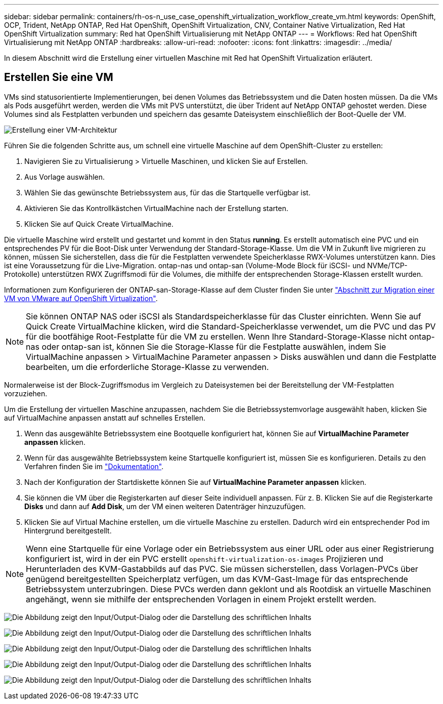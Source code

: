 ---
sidebar: sidebar 
permalink: containers/rh-os-n_use_case_openshift_virtualization_workflow_create_vm.html 
keywords: OpenShift, OCP, Trident, NetApp ONTAP, Red Hat OpenShift, OpenShift Virtualization, CNV, Container Native Virtualization, Red Hat OpenShift Virtualization 
summary: Red hat OpenShift Virtualisierung mit NetApp ONTAP 
---
= Workflows: Red hat OpenShift Virtualisierung mit NetApp ONTAP
:hardbreaks:
:allow-uri-read: 
:nofooter: 
:icons: font
:linkattrs: 
:imagesdir: ../media/


[role="lead"]
In diesem Abschnitt wird die Erstellung einer virtuellen Maschine mit Red hat OpenShift Virtualization erläutert.



== Erstellen Sie eine VM

VMs sind statusorientierte Implementierungen, bei denen Volumes das Betriebssystem und die Daten hosten müssen. Da die VMs als Pods ausgeführt werden, werden die VMs mit PVS unterstützt, die über Trident auf NetApp ONTAP gehostet werden. Diese Volumes sind als Festplatten verbunden und speichern das gesamte Dateisystem einschließlich der Boot-Quelle der VM.

image:redhat_openshift_image52.png["Erstellung einer VM-Architektur"]

Führen Sie die folgenden Schritte aus, um schnell eine virtuelle Maschine auf dem OpenShift-Cluster zu erstellen:

. Navigieren Sie zu Virtualisierung > Virtuelle Maschinen, und klicken Sie auf Erstellen.
. Aus Vorlage auswählen.
. Wählen Sie das gewünschte Betriebssystem aus, für das die Startquelle verfügbar ist.
. Aktivieren Sie das Kontrollkästchen VirtualMachine nach der Erstellung starten.
. Klicken Sie auf Quick Create VirtualMachine.


Die virtuelle Maschine wird erstellt und gestartet und kommt in den Status *running*. Es erstellt automatisch eine PVC und ein entsprechendes PV für die Boot-Disk unter Verwendung der Standard-Storage-Klasse. Um die VM in Zukunft live migrieren zu können, müssen Sie sicherstellen, dass die für die Festplatten verwendete Speicherklasse RWX-Volumes unterstützen kann. Dies ist eine Voraussetzung für die Live-Migration. ontap-nas und ontap-san (Volume-Mode Block für iSCSI- und NVMe/TCP-Protokolle) unterstützen RWX Zugriffsmodi für die Volumes, die mithilfe der entsprechenden Storage-Klassen erstellt wurden.

Informationen zum Konfigurieren der ONTAP-san-Storage-Klasse auf dem Cluster finden Sie unter link:rh-os-n_use_case_openshift_virtualization_workflow_vm_migration_using_mtv.html["Abschnitt zur Migration einer VM von VMware auf OpenShift Virtualization"].


NOTE: Sie können ONTAP NAS oder iSCSI als Standardspeicherklasse für das Cluster einrichten. Wenn Sie auf Quick Create VirtualMachine klicken, wird die Standard-Speicherklasse verwendet, um die PVC und das PV für die bootfähige Root-Festplatte für die VM zu erstellen. Wenn Ihre Standard-Storage-Klasse nicht ontap-nas oder ontap-san ist, können Sie die Storage-Klasse für die Festplatte auswählen, indem Sie VirtualMachine anpassen > VirtualMachine Parameter anpassen > Disks auswählen und dann die Festplatte bearbeiten, um die erforderliche Storage-Klasse zu verwenden.

Normalerweise ist der Block-Zugriffsmodus im Vergleich zu Dateisystemen bei der Bereitstellung der VM-Festplatten vorzuziehen.

Um die Erstellung der virtuellen Maschine anzupassen, nachdem Sie die Betriebssystemvorlage ausgewählt haben, klicken Sie auf VirtualMachine anpassen anstatt auf schnelles Erstellen.

. Wenn das ausgewählte Betriebssystem eine Bootquelle konfiguriert hat, können Sie auf *VirtualMachine Parameter anpassen* klicken.
. Wenn für das ausgewählte Betriebssystem keine Startquelle konfiguriert ist, müssen Sie es konfigurieren. Details zu den Verfahren finden Sie im link:https://docs.openshift.com/container-platform/4.14/virt/virtual_machines/creating_vms_custom/virt-creating-vms-from-custom-images-overview.html["Dokumentation"].
. Nach der Konfiguration der Startdiskette können Sie auf *VirtualMachine Parameter anpassen* klicken.
. Sie können die VM über die Registerkarten auf dieser Seite individuell anpassen. Für z. B. Klicken Sie auf die Registerkarte *Disks* und dann auf *Add Disk*, um der VM einen weiteren Datenträger hinzuzufügen.
. Klicken Sie auf Virtual Machine erstellen, um die virtuelle Maschine zu erstellen. Dadurch wird ein entsprechender Pod im Hintergrund bereitgestellt.



NOTE: Wenn eine Startquelle für eine Vorlage oder ein Betriebssystem aus einer URL oder aus einer Registrierung konfiguriert ist, wird in der ein PVC erstellt `openshift-virtualization-os-images` Projizieren und Herunterladen des KVM-Gastabbilds auf das PVC. Sie müssen sicherstellen, dass Vorlagen-PVCs über genügend bereitgestellten Speicherplatz verfügen, um das KVM-Gast-Image für das entsprechende Betriebssystem unterzubringen. Diese PVCs werden dann geklont und als Rootdisk an virtuelle Maschinen angehängt, wenn sie mithilfe der entsprechenden Vorlagen in einem Projekt erstellt werden.

image:rh-os-n_use_case_vm_create_1.png["Die Abbildung zeigt den Input/Output-Dialog oder die Darstellung des schriftlichen Inhalts"]

image:rh-os-n_use_case_vm_create_2.png["Die Abbildung zeigt den Input/Output-Dialog oder die Darstellung des schriftlichen Inhalts"]

image:rh-os-n_use_case_vm_create_3.png["Die Abbildung zeigt den Input/Output-Dialog oder die Darstellung des schriftlichen Inhalts"]

image:rh-os-n_use_case_vm_create_4.png["Die Abbildung zeigt den Input/Output-Dialog oder die Darstellung des schriftlichen Inhalts"]

image:rh-os-n_use_case_vm_create_5.png["Die Abbildung zeigt den Input/Output-Dialog oder die Darstellung des schriftlichen Inhalts"]
